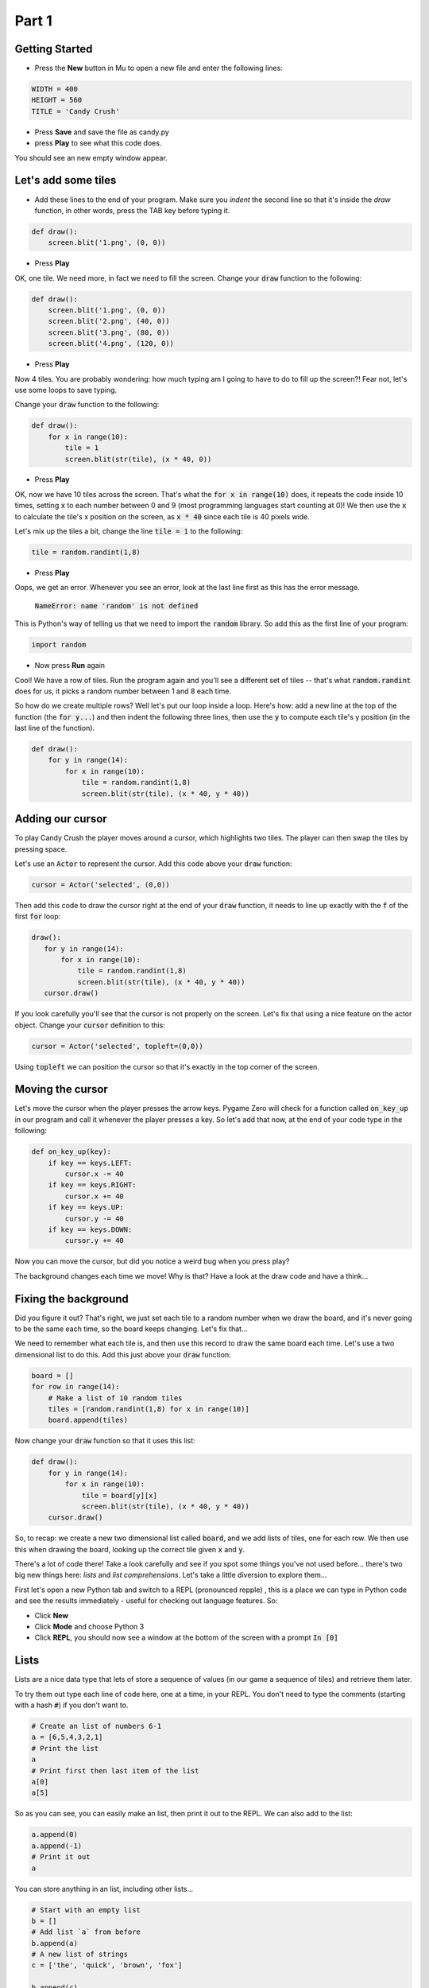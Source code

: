 .. _part1:

Part 1
======

Getting Started
---------------

- Press the **New** button in Mu to open a new file and enter the following lines:

.. code:: python

    WIDTH = 400
    HEIGHT = 560
    TITLE = 'Candy Crush'

- Press **Save** and save the file as candy.py

- press **Play** to see what this code does.

You should see an new empty window appear.


Let's add some tiles
--------------------
- Add these lines to the end of your program. Make sure you *indent* the second line so that it's inside the `draw` function, in other words, press the TAB key before typing it. 
  
.. code:: python

   def draw():
       screen.blit('1.png', (0, 0))
       
- Press **Play**

OK, one tile. We need more, in fact we need to fill the screen. Change your :code:`draw` function to the following:

.. code:: python

   def draw():
       screen.blit('1.png', (0, 0))
       screen.blit('2.png', (40, 0))
       screen.blit('3.png', (80, 0))
       screen.blit('4.png', (120, 0))

- Press **Play**       

Now 4 tiles. You are probably wondering: how much typing am I going to have to do to fill up the screen?! Fear not, let's use some loops to save typing.

Change your :code:`draw` function to the following:

.. code:: python

  def draw():
      for x in range(10):
          tile = 1
          screen.blit(str(tile), (x * 40, 0))

- Press **Play**

OK, now we have 10 tiles across the screen. That's what the :code:`for x in range(10)` does, it repeats the code inside 10 times, setting :code:`x` to each number between 0 and 9 (most programming languages start counting at 0)! We then use the :code:`x` to calculate the tile's x position on the screen, as :code:`x * 40` since each tile is 40 pixels wide.

Let's mix up the tiles a bit, change the line :code:`tile = 1` to the following:

.. code:: python
          
   tile = random.randint(1,8)

- Press **Play**

Oops, we get an error. Whenever you see an error, look at the last line first as this has the error message.

  :code:`NameError: name 'random' is not defined`

This is Python's way of telling us that we need to import the :code:`random` library. So add this as the first line of your program:

.. code:: python

   import random

- Now press **Run** again

Cool! We have a row of tiles. Run the program again and you'll see a different set of tiles -- that's what :code:`random.randint` does for us, it picks a random number between 1 and 8 each time. 

So how do we create multiple rows? Well let's put our loop inside a loop. Here's how: add a new line at the top of the function (the :code:`for y...`) and then indent the following three lines, then use the :code:`y` to compute each tile's y position (in the last line of the function). 

.. code:: python

  def draw():
      for y in range(14):
          for x in range(10):
              tile = random.randint(1,8)
              screen.blit(str(tile), (x * 40, y * 40))

              
Adding our cursor
-----------------

To play Candy Crush the player moves around a cursor, which highlights two tiles. The player can then swap the tiles by pressing space.

Let's use an :code:`Actor` to represent the cursor. Add this code above your :code:`draw` function:

.. code:: python

   cursor = Actor('selected', (0,0))

Then add this code to draw the cursor right at the end of your :code:`draw` function, it needs to line up exactly with the :code:`f` of the first :code:`for` loop:

.. code:: python

   draw():
      for y in range(14):
          for x in range(10):
              tile = random.randint(1,8)
              screen.blit(str(tile), (x * 40, y * 40))
      cursor.draw()

If you look carefully you'll see that the cursor is not properly on the screen. Let's fix that using a nice feature on the actor object. Change your :code:`cursor` definition to this:

.. code:: python

   cursor = Actor('selected', topleft=(0,0))

Using :code:`topleft` we can position the cursor so that it's exactly in the top corner of the screen.

Moving the cursor
-----------------

Let's move the cursor when the player presses the arrow keys. Pygame Zero will check for a function called :code:`on_key_up` in our program and call it whenever the player presses a key. So let's add that now, at the end of your code type in the following:

.. code:: python

    def on_key_up(key):
        if key == keys.LEFT:
            cursor.x -= 40
        if key == keys.RIGHT:
            cursor.x += 40
        if key == keys.UP:
            cursor.y -= 40
        if key == keys.DOWN:
            cursor.y += 40

Now you can move the cursor, but did you notice a weird bug when you press play?

The background changes each time we move! Why is that? Have a look at the draw code and have a think...

Fixing the background
---------------------

Did you figure it out? That's right, we just set each tile to a random number when we draw the board, and it's never going to be the same each time, so the board keeps changing. Let's fix that...

We need to remember what each tile is, and then use this record to draw the same board each time. Let's use a two dimensional list to do this. Add this just above your :code:`draw` function:

.. code:: python

    board = []
    for row in range(14):
        # Make a list of 10 random tiles
        tiles = [random.randint(1,8) for x in range(10)]
        board.append(tiles)

Now change your :code:`draw` function so that it uses this list:

.. code:: python

    def draw():
        for y in range(14):
            for x in range(10):
                tile = board[y][x]
                screen.blit(str(tile), (x * 40, y * 40))
        cursor.draw()

So, to recap: we create a new two dimensional list called :code:`board`, and we add lists of tiles, one for each row. We then use this when drawing the board, looking up the correct tile given :code:`x` and :code:`y`.

There's a lot of code there! Take a look carefully and see if you spot some things you've not used before... there's two big new things here: *lists* and *list comprehensions*. Let's take a little diversion to explore them...

First let's open a new Python tab and switch to a REPL (pronounced repple) , this is a place we can type in Python code and see the results immediately - useful for checking out language features. So:

* Click **New**
* Click **Mode** and choose Python 3
* Click **REPL**, you should now see a window at the bottom of the screen with a prompt :code:`In [0]`


Lists
------

Lists are a nice data type that lets of store a sequence of values (in our game a sequence of tiles) and retrieve them later.

To try them out type each line of code here, one at a time, in your REPL. You don't need to type the comments (starting with a hash :code:`#`) if you don't want to.

.. code:: python

   # Create an list of numbers 6-1
   a = [6,5,4,3,2,1]
   # Print the list
   a
   # Print first then last item of the list
   a[0]
   a[5]
  
So as you can see, you can easily make an list, then print it out to the REPL. We can also add to the list:

.. code:: python

   a.append(0)
   a.append(-1)
   # Print it out
   a

You can store anything in an list, including other lists...

.. code:: python

   # Start with an empty list
   b = []
   # Add list `a` from before
   b.append(a)
   # A new list of strings
   c = ['the', 'quick', 'brown', 'fox']
   
   b.append(c)
   b.append(sorted(c))

   # Print out b
   b
   
   

List Comprehensions
-------------------

To be completed...
